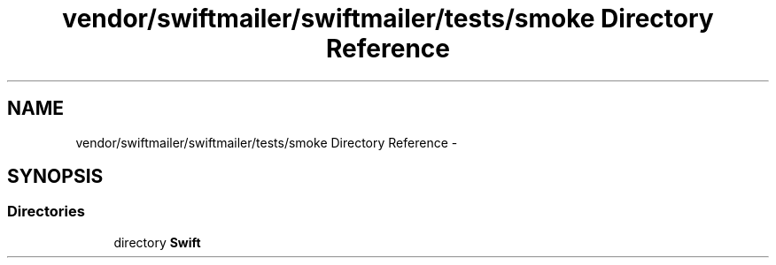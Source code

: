 .TH "vendor/swiftmailer/swiftmailer/tests/smoke Directory Reference" 3 "Tue Apr 14 2015" "Version 1.0" "VirtualSCADA" \" -*- nroff -*-
.ad l
.nh
.SH NAME
vendor/swiftmailer/swiftmailer/tests/smoke Directory Reference \- 
.SH SYNOPSIS
.br
.PP
.SS "Directories"

.in +1c
.ti -1c
.RI "directory \fBSwift\fP"
.br
.in -1c
